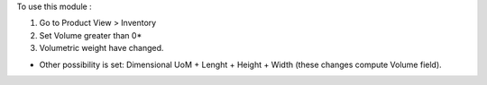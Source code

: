 To use this module :

#. Go to Product View > Inventory
#. Set Volume greater than 0*
#. Volumetric weight have changed.

* Other possibility is set: Dimensional UoM + Lenght + Height + Width (these changes compute Volume field).
